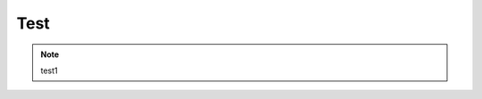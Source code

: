 Test
############################

.. note::

    test1


.. image:: ..../zh_CN/source/tutorial/img/i2i_5.png
   :align: center
   :width: 300
